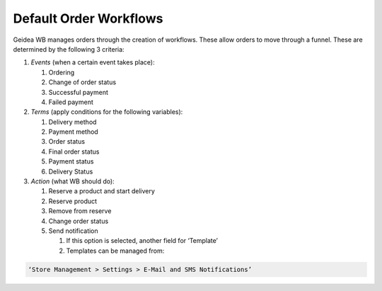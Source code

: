 
Default Order Workflows
======================================

Geidea WB manages orders through the creation of workflows. These allow orders to move through a funnel. These are determined by the following 3 criteria:

#. *Events* (when a certain event takes place):

   #. Ordering
   #. Change of order status
   #. Successful payment
   #. Failed payment

#. *Terms* (apply conditions for the following variables):

   #. Delivery method
   #. Payment method
   #. Order status
   #. Final order status
   #. Payment status
   #. Delivery Status

#. *Action* (what WB should do):

   #. Reserve a product and start delivery
   #. Reserve product
   #. Remove from reserve
   #. Change order status
   #. Send notification

      #. If this option is selected, another field for ‘Template’
      #. Templates can be managed from:

.. code-block:: text

   ‘Store Management > Settings > E-Mail and SMS Notifications’